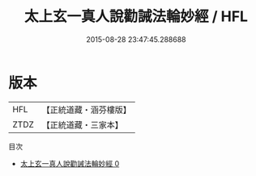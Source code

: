 #+TITLE: 太上玄一真人說勸誡法輪妙經 / HFL

#+DATE: 2015-08-28 23:47:45.288688
* 版本
 |       HFL|【正統道藏・涵芬樓版】|
 |      ZTDZ|【正統道藏・三家本】|
目次
 - [[file:KR5b0032_000.txt][太上玄一真人說勸誡法輪妙經 0]]
